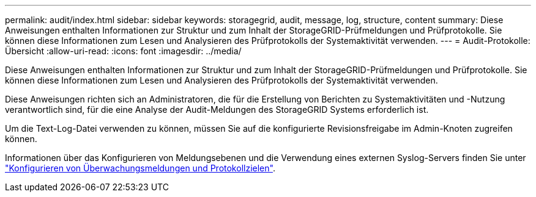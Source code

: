 ---
permalink: audit/index.html 
sidebar: sidebar 
keywords: storagegrid, audit, message, log, structure, content 
summary: Diese Anweisungen enthalten Informationen zur Struktur und zum Inhalt der StorageGRID-Prüfmeldungen und Prüfprotokolle. Sie können diese Informationen zum Lesen und Analysieren des Prüfprotokolls der Systemaktivität verwenden. 
---
= Audit-Protokolle: Übersicht
:allow-uri-read: 
:icons: font
:imagesdir: ../media/


[role="lead"]
Diese Anweisungen enthalten Informationen zur Struktur und zum Inhalt der StorageGRID-Prüfmeldungen und Prüfprotokolle. Sie können diese Informationen zum Lesen und Analysieren des Prüfprotokolls der Systemaktivität verwenden.

Diese Anweisungen richten sich an Administratoren, die für die Erstellung von Berichten zu Systemaktivitäten und -Nutzung verantwortlich sind, für die eine Analyse der Audit-Meldungen des StorageGRID Systems erforderlich ist.

Um die Text-Log-Datei verwenden zu können, müssen Sie auf die konfigurierte Revisionsfreigabe im Admin-Knoten zugreifen können.

Informationen über das Konfigurieren von Meldungsebenen und die Verwendung eines externen Syslog-Servers finden Sie unter link:../monitor/configure-audit-messages.html["Konfigurieren von Überwachungsmeldungen und Protokollzielen"].
